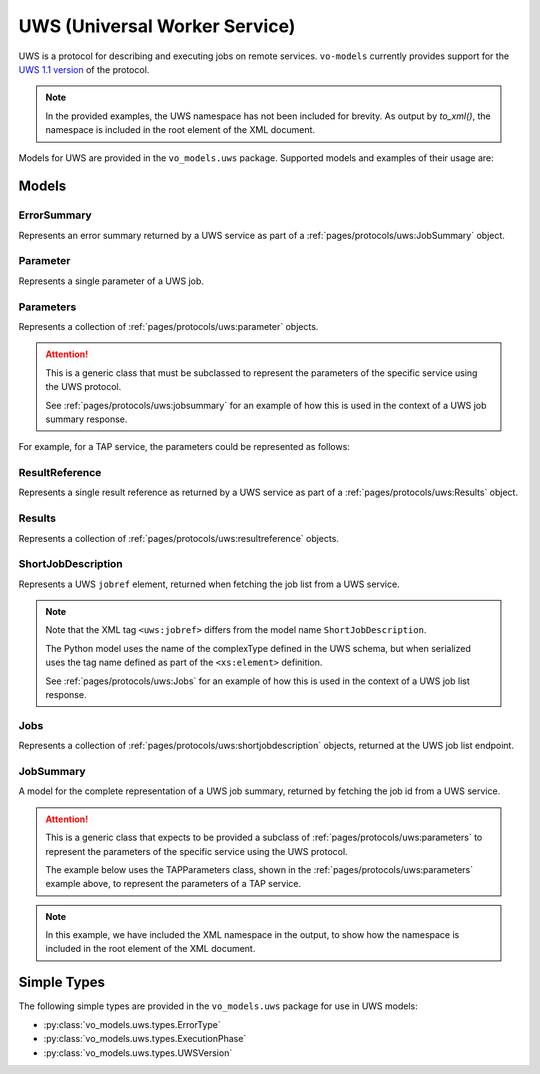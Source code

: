 .. _uws:

UWS (Universal Worker Service)
------------------------------

UWS is a protocol for describing and executing jobs on remote services. ``vo-models`` currently provides support for the `UWS 1.1 version <https://www.ivoa.net/documents/UWS/20161024/REC-UWS-1.1-20161024.html>`_ of the protocol.

.. note::
    In the provided examples, the UWS namespace has not been included for brevity. As output by `to_xml()`, the namespace is included in the root element of the XML document.

Models for UWS are provided in the ``vo_models.uws`` package. Supported models and examples of their usage are:

Models
^^^^^^

ErrorSummary
*****************

Represents an error summary returned by a UWS service as part of a :ref:`pages/protocols/uws:JobSummary` object.

.. grid:: 2
    :gutter: 2

    .. grid-item-card:: Model

        .. literalinclude:: ../../../../examples/snippets/uws/uws.py
            :language: python
            :start-after: error-summary-model-start
            :end-before: error-summary-model-end

    .. grid-item-card:: XML Output

        .. literalinclude:: ../../../../examples/snippets/uws/uws.py
            :language: xml
            :lines: 2-
            :start-after: error-summary-xml-start
            :end-before: error-summary-xml-end

Parameter
*********

Represents a single parameter of a UWS job.

.. grid:: 2
    :gutter: 2

    .. grid-item-card:: Model

        .. literalinclude:: ../../../../examples/snippets/uws/uws.py
            :language: python
            :start-after: parameter-model-start
            :end-before: parameter-model-end

    .. grid-item-card:: XML Output

        .. literalinclude:: ../../../../examples/snippets/uws/uws.py
            :language: xml
            :lines: 2-
            :start-after: parameter-xml-start
            :end-before: parameter-xml-end

Parameters
**********

Represents a collection of :ref:`pages/protocols/uws:parameter` objects.

.. attention:: This is a generic class that must be subclassed to represent the parameters of the specific service using the UWS protocol.

    See :ref:`pages/protocols/uws:jobsummary` for an example of how this is used in the context of a UWS job summary response.

For example, for a TAP service, the parameters could be represented as follows:

.. grid:: 2
    :gutter: 2

    .. grid-item-card:: Model

        .. literalinclude:: ../../../../examples/snippets/uws/uws.py
            :language: python
            :start-after: parameters-model-start
            :end-before: parameters-model-end

    .. grid-item-card:: XML Output

        .. literalinclude:: ../../../../examples/snippets/uws/uws.py
            :language: xml
            :lines: 2-
            :start-after: parameters-xml-start
            :end-before: parameters-xml-end

ResultReference
*****************

Represents a single result reference as returned by a UWS service as part of a :ref:`pages/protocols/uws:Results` object.

.. grid:: 2
    :gutter: 2

    .. grid-item-card:: Model

        .. literalinclude:: ../../../../examples/snippets/uws/uws.py
            :language: python
            :start-after: result-reference-model-start
            :end-before: result-reference-model-end

    .. grid-item-card:: XML Output

        .. literalinclude:: ../../../../examples/snippets/uws/uws.py
            :language: xml
            :lines: 2-
            :start-after: result-reference-xml-start
            :end-before: result-reference-xml-end

Results
********

Represents a collection of :ref:`pages/protocols/uws:resultreference` objects.

.. grid:: 2
    :gutter: 2

    .. grid-item-card:: Model

        .. literalinclude:: ../../../../examples/snippets/uws/uws.py
            :language: python
            :start-after: results-model-start
            :end-before: results-model-end

    .. grid-item-card:: XML Output

        .. literalinclude:: ../../../../examples/snippets/uws/uws.py
            :language: xml
            :lines: 2-
            :start-after: results-xml-start
            :end-before: results-xml-end

ShortJobDescription
*******************

Represents a UWS ``jobref`` element, returned when fetching the job list from a UWS service.

.. note::
    Note that the XML tag ``<uws:jobref>`` differs from the model name ``ShortJobDescription``.

    The Python model uses the name of the complexType defined in the UWS schema, but when serialized uses the tag name defined as part of the ``<xs:element>`` definition.

    See :ref:`pages/protocols/uws:Jobs` for an example of how this is used in the context of a UWS job list response.

.. grid:: 2
    :gutter: 2

    .. grid-item-card:: Model

        .. literalinclude:: ../../../../examples/snippets/uws/uws.py
            :language: python
            :start-after: short-job-description-model-start
            :end-before: short-job-description-model-end

    .. grid-item-card:: XML Output

        .. literalinclude:: ../../../../examples/snippets/uws/uws.py
            :language: xml
            :lines: 2-
            :start-after: short-job-description-xml-start
            :end-before: short-job-description-xml-end

Jobs
****

Represents a collection of :ref:`pages/protocols/uws:shortjobdescription` objects, returned at the UWS job list endpoint.

.. grid:: 2
    :gutter: 2

    .. grid-item-card:: Model

        .. literalinclude:: ../../../../examples/snippets/uws/uws.py
            :language: python
            :start-after: jobs-model-start
            :end-before: jobs-model-end

    .. grid-item-card:: XML Output

        .. literalinclude:: ../../../../examples/snippets/uws/uws.py
            :language: xml
            :lines: 2-
            :start-after: jobs-xml-start
            :end-before: jobs-xml-end

JobSummary
**********

A model for the complete representation of a UWS job summary, returned by fetching the job id from a UWS service.

.. attention::

    This is a generic class that expects to be provided a subclass of :ref:`pages/protocols/uws:parameters` to represent the parameters of the specific service using the UWS protocol.

    The example below uses the TAPParameters class, shown in the :ref:`pages/protocols/uws:parameters` example above, to represent the parameters of a TAP service.

.. note::
    In this example, we have included the XML namespace in the output, to show how the namespace is included in the root element of the XML document.
.. grid:: 2
    :gutter: 2

    .. grid-item-card:: Model

        .. literalinclude:: ../../../../examples/snippets/uws/uws.py
            :language: python
            :start-after: job-summary-model-start
            :end-before: job-summary-model-end

    .. grid-item-card:: XML Output

        .. literalinclude:: ../../../../examples/snippets/uws/uws.py
            :language: xml
            :lines: 2-
            :start-after: job-summary-xml-start
            :end-before: job-summary-xml-end

Simple Types
^^^^^^^^^^^^

The following simple types are provided in the ``vo_models.uws`` package for use in UWS models:

- :py:class:`vo_models.uws.types.ErrorType`
- :py:class:`vo_models.uws.types.ExecutionPhase`
- :py:class:`vo_models.uws.types.UWSVersion`